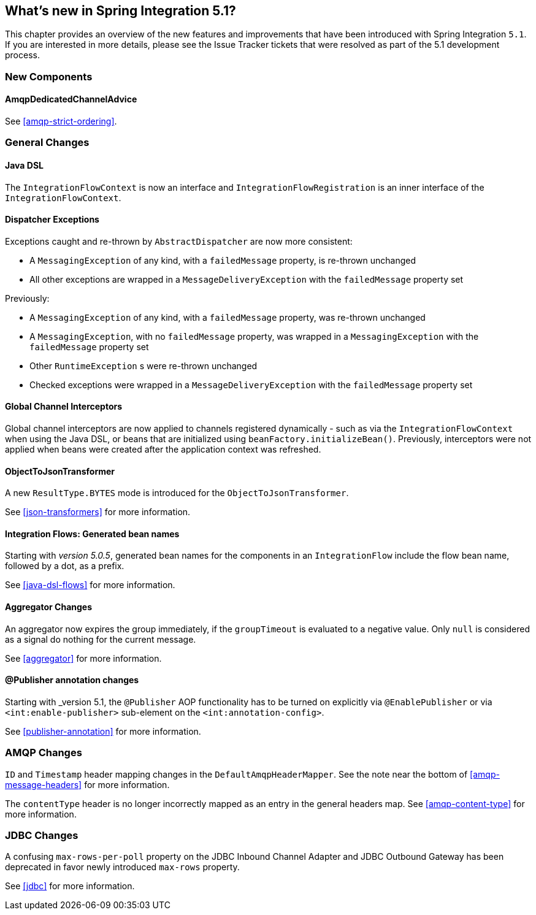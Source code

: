 [[whats-new]]

== What's new in Spring Integration 5.1?

This chapter provides an overview of the new features and improvements that have been introduced with Spring
Integration `5.1`.
If you are interested in more details, please see the Issue Tracker tickets that were resolved as part of the 5.1 development process.

[[x5.1-new-components]]
=== New Components

==== AmqpDedicatedChannelAdvice

See <<amqp-strict-ordering>>.

[[x5.1-general]]
=== General Changes

==== Java DSL

The `IntegrationFlowContext` is now an interface and `IntegrationFlowRegistration` is an inner interface of the `IntegrationFlowContext`.

==== Dispatcher Exceptions

Exceptions caught and re-thrown by `AbstractDispatcher` are now more consistent:

- A `MessagingException` of any kind, with a `failedMessage` property, is re-thrown unchanged
- All other exceptions are wrapped in a `MessageDeliveryException` with the `failedMessage` property set

Previously:

- A `MessagingException` of any kind, with a `failedMessage` property, was re-thrown unchanged
- A `MessagingException`, with no `failedMessage` property, was wrapped in a `MessagingException` with the `failedMessage` property set
- Other `RuntimeException` s were re-thrown unchanged
- Checked exceptions were wrapped in a `MessageDeliveryException` with the `failedMessage` property set

==== Global Channel Interceptors

Global channel interceptors are now applied to channels registered dynamically - such as via the `IntegrationFlowContext` when using the Java DSL, or beans that are initialized using `beanFactory.initializeBean()`.
Previously, interceptors were not applied when beans were created after the application context was refreshed.

==== ObjectToJsonTransformer

A new `ResultType.BYTES` mode is introduced for the `ObjectToJsonTransformer`.

See <<json-transformers>> for more information.

==== Integration Flows: Generated bean names

Starting with _version 5.0.5_, generated bean names for the components in an `IntegrationFlow` include the flow bean name, followed by a dot, as a prefix.

See <<java-dsl-flows>> for more information.

==== Aggregator Changes

An aggregator now expires the group immediately, if the `groupTimeout` is evaluated to a negative value.
Only `null` is considered as a signal do nothing for the current message.

See <<aggregator>> for more information.

==== @Publisher annotation changes

Starting with _version 5.1, the `@Publisher` AOP functionality has to be turned on explicitly via `@EnablePublisher` or via `<int:enable-publisher>` sub-element on the `<int:annotation-config>`.

See <<publisher-annotation>> for more information.

=== AMQP Changes

`ID` and `Timestamp` header mapping changes in the `DefaultAmqpHeaderMapper`.
See the note near the bottom of <<amqp-message-headers>> for more information.

The `contentType` header is no longer incorrectly mapped as an entry in the general headers map.
See <<amqp-content-type>> for more information.

=== JDBC Changes

A confusing `max-rows-per-poll` property on the JDBC Inbound Channel Adapter and JDBC Outbound Gateway has been deprecated in favor newly introduced `max-rows` property.

See <<jdbc>> for more information.
